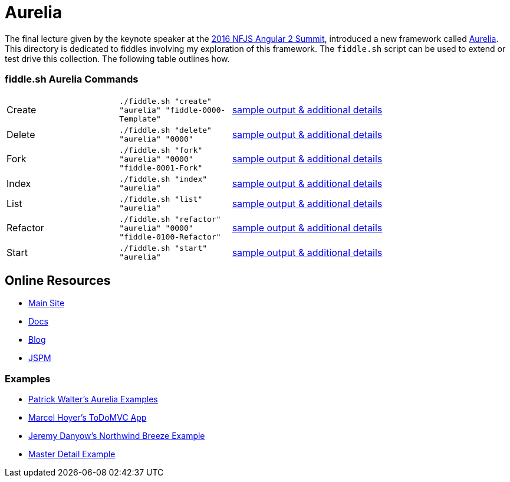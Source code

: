 = Aurelia

The final lecture given by the keynote speaker at the link:https://angularsummit.com/conference/chicago/2016/05/home[2016 NFJS Angular 2 Summit],
introduced a new framework called link:aurelia.io[Aurelia]. This directory is dedicated to fiddles involving my exploration of
this framework. The `fiddle.sh` script can be used to extend or test drive this collection. The following table outlines how.

=== fiddle.sh Aurelia Commands

[cols="2,2,5a"]
|===
|Create
|`./fiddle.sh "create" "aurelia" "fiddle-0000-Template"`
|link:create.md[sample output & additional details]
|Delete
|`./fiddle.sh "delete" "aurelia" "0000"`
|link:delete.md[sample output & additional details]
|Fork
|`./fiddle.sh "fork" "aurelia" "0000" "fiddle-0001-Fork"`
|link:fork.md[sample output & additional details]
|Index
|`./fiddle.sh "index" "aurelia"`
|link:index.md[sample output & additional details]
|List
|`./fiddle.sh "list" "aurelia"`
|link:list.md[sample output & additional details]
|Refactor
|`./fiddle.sh "refactor" "aurelia" "0000" "fiddle-0100-Refactor"`
|link:refactor.md[sample output & additional details]
|Start
|`./fiddle.sh "start" "aurelia"`
|link:start.md[sample output & additional details]
|===

== Online Resources

*   link:http://aurelia.com[Main Site]
*   link:http://aurelia.io/docs.html#/aurelia/framework/latest/doc/article/getting-started[Docs]
*   link:http://blog.durandal.io/[Blog]
*   link:http://jspm.io/[JSPM]

=== Examples

*   link:https://github.com/PWKad/aurelia-samples[Patrick Walter's Aurelia Examples]
*   link:https://github.com/mhoyer/todomvc-aurelia[Marcel Hoyer's ToDoMVC App]
*   link:https://github.com/jdanyow/aurelia-breeze-northwind[Jeremy Danyow's Northwind Breeze Example]
*   link:https://github.com/softchris/aurelia[Master Detail Example]
